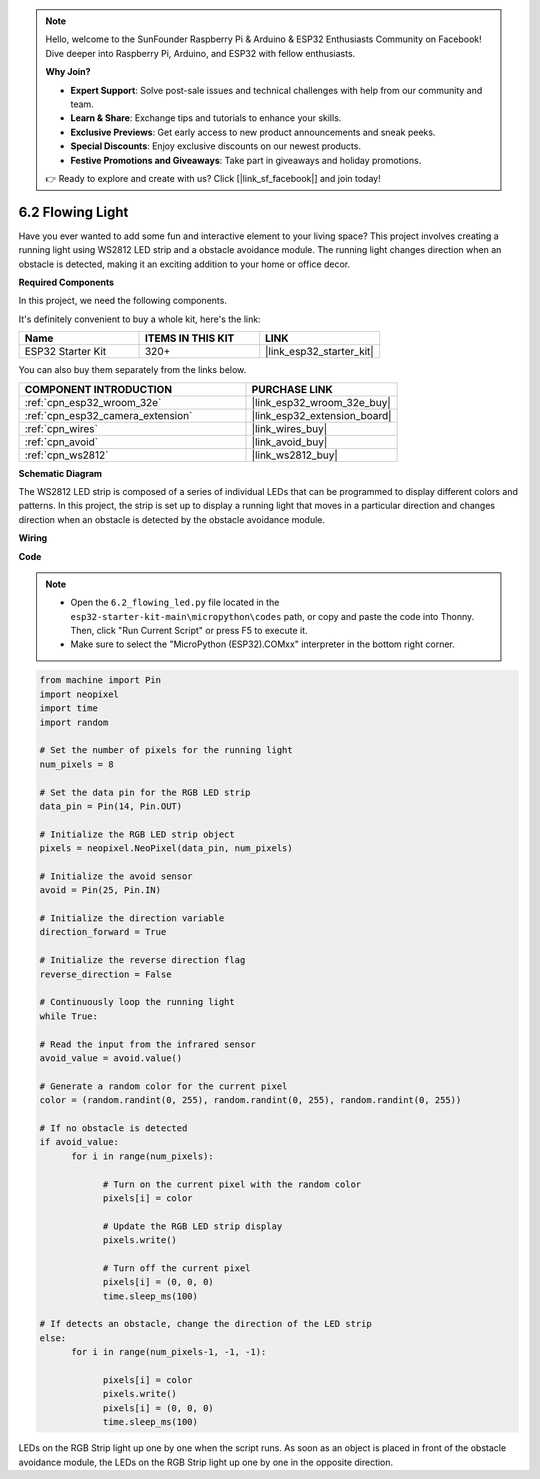 .. note::

    Hello, welcome to the SunFounder Raspberry Pi & Arduino & ESP32 Enthusiasts Community on Facebook! Dive deeper into Raspberry Pi, Arduino, and ESP32 with fellow enthusiasts.

    **Why Join?**

    - **Expert Support**: Solve post-sale issues and technical challenges with help from our community and team.
    - **Learn & Share**: Exchange tips and tutorials to enhance your skills.
    - **Exclusive Previews**: Get early access to new product announcements and sneak peeks.
    - **Special Discounts**: Enjoy exclusive discounts on our newest products.
    - **Festive Promotions and Giveaways**: Take part in giveaways and holiday promotions.

    👉 Ready to explore and create with us? Click [|link_sf_facebook|] and join today!

.. _py_flowing_light:

6.2 Flowing Light
=================================

Have you ever wanted to add some fun and interactive element to your living space? 
This project involves creating a running light using WS2812 LED strip and a obstacle avoidance module. 
The running light changes direction when an obstacle is detected, making it an exciting addition to your home or office decor.

**Required Components**

In this project, we need the following components. 

It's definitely convenient to buy a whole kit, here's the link: 

.. list-table::
    :widths: 20 20 20
    :header-rows: 1

    *   - Name	
        - ITEMS IN THIS KIT
        - LINK
    *   - ESP32 Starter Kit
        - 320+
        - |link_esp32_starter_kit|

You can also buy them separately from the links below.

.. list-table::
    :widths: 30 20
    :header-rows: 1

    *   - COMPONENT INTRODUCTION
        - PURCHASE LINK

    *   - :ref:`cpn_esp32_wroom_32e`
        - |link_esp32_wroom_32e_buy|
    *   - :ref:`cpn_esp32_camera_extension`
        - |link_esp32_extension_board|
    *   - :ref:`cpn_wires`
        - |link_wires_buy|
    *   - :ref:`cpn_avoid`
        - |link_avoid_buy|
    *   - :ref:`cpn_ws2812`
        - |link_ws2812_buy|

**Schematic Diagram**

.. image:: ../../img/circuit/circuit_6.2_flowing_led.png
    :align: center

The WS2812 LED strip is composed of a series of individual LEDs that can be programmed to display different colors and patterns. 
In this project, the strip is set up to display a running light that moves in a particular direction and 
changes direction when an obstacle is detected by the obstacle avoidance module.


**Wiring**

.. image:: ../../img/wiring/6.2_flowing_light_bb.png
    :width: 800

**Code**

.. note::

    * Open the ``6.2_flowing_led.py`` file located in the ``esp32-starter-kit-main\micropython\codes`` path, or copy and paste the code into Thonny. Then, click "Run Current Script" or press F5 to execute it.
    * Make sure to select the "MicroPython (ESP32).COMxx" interpreter in the bottom right corner. 

    
.. code-block:: python

      from machine import Pin
      import neopixel
      import time
      import random

      # Set the number of pixels for the running light
      num_pixels = 8

      # Set the data pin for the RGB LED strip
      data_pin = Pin(14, Pin.OUT)

      # Initialize the RGB LED strip object
      pixels = neopixel.NeoPixel(data_pin, num_pixels)

      # Initialize the avoid sensor
      avoid = Pin(25, Pin.IN)

      # Initialize the direction variable
      direction_forward = True

      # Initialize the reverse direction flag
      reverse_direction = False

      # Continuously loop the running light
      while True:
      
      # Read the input from the infrared sensor
      avoid_value = avoid.value()
      
      # Generate a random color for the current pixel
      color = (random.randint(0, 255), random.randint(0, 255), random.randint(0, 255))
                  
      # If no obstacle is detected
      if avoid_value:
            for i in range(num_pixels):
                  
                  # Turn on the current pixel with the random color
                  pixels[i] = color
                  
                  # Update the RGB LED strip display
                  pixels.write()
                  
                  # Turn off the current pixel
                  pixels[i] = (0, 0, 0)
                  time.sleep_ms(100)
                  
      # If detects an obstacle, change the direction of the LED strip
      else:
            for i in range(num_pixels-1, -1, -1):
                  
                  pixels[i] = color
                  pixels.write()
                  pixels[i] = (0, 0, 0)
                  time.sleep_ms(100)

LEDs on the RGB Strip light up one by one when the script runs. As soon as an object is placed in front of the obstacle avoidance module, the LEDs on the RGB Strip light up one by one in the opposite direction.